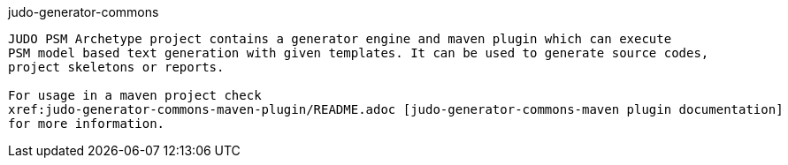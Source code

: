 judo-generator-commons
------------------

JUDO PSM Archetype project contains a generator engine and maven plugin which can execute
PSM model based text generation with given templates. It can be used to generate source codes,
project skeletons or reports.

For usage in a maven project check
xref:judo-generator-commons-maven-plugin/README.adoc [judo-generator-commons-maven plugin documentation]
for more information.
